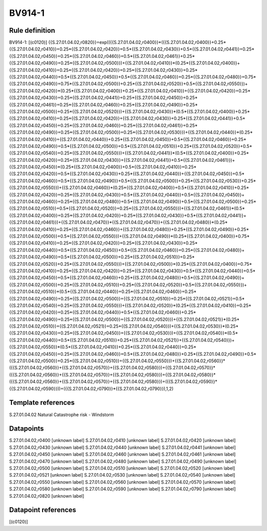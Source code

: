 =======
BV914-1
=======

Rule definition
---------------

BV914-1: [(c0120)] {{S.27.01.04.02,r0820}}=exp(({{S.27.01.04.02,r0400}}*({{S.27.01.04.02,r0400}}+0.25*{{S.27.01.04.02,r0410}}+0.25*{{S.27.01.04.02,r0420}}+0.5*{{S.27.01.04.02,r0430}}+0.5*{{S.27.01.04.02,r0441}}+0.25*{{S.27.01.04.02,r0450}}+0.25*{{S.27.01.04.02,r0460}}+0.5*{{S.27.01.04.02,r0461}}+0.25*{{S.27.01.04.02,r0490}}+0.25*{{S.27.01.04.02,r0500}})+{{S.27.01.04.02,r0410}}*(0.25*{{S.27.01.04.02,r0400}}+{{S.27.01.04.02,r0410}}+0.25*{{S.27.01.04.02,r0420}}+0.25*{{S.27.01.04.02,r0430}}+0.25*{{S.27.01.04.02,r0440}}+0.5*{{S.27.01.04.02,r0450}}+0.5*{{S.27.01.04.02,r0460}}+0.25*{{S.27.01.04.02,r0480}}+0.75*{{S.27.01.04.02,r0490}}+0.75*{{S.27.01.04.02,r0500}}+0.25*{{S.27.01.04.02,r0520}}+0.5*{{S.27.01.04.02,r0550}})+{{S.27.01.04.02,r0420}}*(0.25*{{S.27.01.04.02,r0400}}+0.25*{{S.27.01.04.02,r0410}}+{{S.27.01.04.02,r0420}}+0.25*{{S.27.01.04.02,r0430}}+0.25*{{S.27.01.04.02,r0441}}+0.25*{{S.27.01.04.02,r0450}}+0.25*{{S.27.01.04.02,r0461}}+0.25*{{S.27.01.04.02,r0460}}+0.25*{{S.27.01.04.02,r0490}}+0.25*{{S.27.01.04.02,r0500}}+0.25*{{S.27.01.04.02,r0520}})+{{S.27.01.04.02,r0430}}*(0.5*{{S.27.01.04.02,r0400}}+0.25*{{S.27.01.04.02,r0410}}+0.25*{{S.27.01.04.02,r0420}}+{{S.27.01.04.02,r0430}}+0.25*{{S.27.01.04.02,r0441}}+0.5*{{S.27.01.04.02,r0450}}+0.25*{{S.27.01.04.02,r0460}}+0.25*{{S.27.01.04.02,r0461}}+0.25*{{S.27.01.04.02,r0490}}+0.25*{{S.27.01.04.02,r0500}}+0.25*{{S.27.01.04.02,r0530}})+{{S.27.01.04.02,r0440}}*(0.25*{{S.27.01.04.02,r0410}}+{{S.27.01.04.02,r0440}}+0.25*{{S.27.01.04.02,r0450}}+0.5*{{S.27.01.04.02,r0460}}+0.25*{{S.27.01.04.02,r0490}}+0.5*{{S.27.01.04.02,r0500}}+0.5*{{S.27.01.04.02,r0510}}+0.25*{{S.27.01.04.02,r0520}}+0.5*{{S.27.01.04.02,r0540}}+0.25*{{S.27.01.04.02,r0550}})+{{S.27.01.04.02,r0441}}*(0.5*{{S.27.01.04.02,r0400}}+0.25*{{S.27.01.04.02,r0420}}+0.25*{{S.27.01.04.02,r0430}}+{{S.27.01.04.02,r0441}}+0.5*{{S.27.01.04.02,r0461}})+{{S.27.01.04.02,r0450}}*(0.25*{{S.27.01.04.02,r0400}}+0.5*{{S.27.01.04.02,r0410}}+0.25*{{S.27.01.04.02,r0420}}+0.5*{{S.27.01.04.02,r0430}}+0.25*{{S.27.01.04.02,r0440}}+{{S.27.01.04.02,r0450}}+0.5*{{S.27.01.04.02,r0460}}+0.5*{{S.27.01.04.02,r0490}}+0.5*{{S.27.01.04.02,r0500}}+0.25*{{S.27.01.04.02,r0530}}+0.25*{{S.27.01.04.02,r0550}})+{{S.27.01.04.02,r0460}}*(0.25*{{S.27.01.04.02,r0400}}+0.5*{{S.27.01.04.02,r0410}}+0.25*{{S.27.01.04.02,r0420}}+0.25*{{S.27.01.04.02,r0430}}+0.5*{{S.27.01.04.02,r0440}}+0.5*{{S.27.01.04.02,r0450}}+{{S.27.01.04.02,r0460}}+0.25*{{S.27.01.04.02,r0480}}+0.5*{{S.27.01.04.02,r0490}}+0.5*{{S.27.01.04.02,r0500}}+0.25*{{S.27.01.04.02,r0510}}+0.5*{{S.27.01.04.02,r0520}}+0.25*{{S.27.01.04.02,r0550}})+{{S.27.01.04.02,r0461}}*(0.5*{{S.27.01.04.02,r0400}}+0.25*{{S.27.01.04.02,r0420}}+0.25*{{S.27.01.04.02,r0430}}+0.5*{{S.27.01.04.02,r0441}}+{{S.27.01.04.02,r0461}})+{{S.27.01.04.02,r0470}}*{{S.27.01.04.02,r0470}}+{{S.27.01.04.02,r0480}}*(0.25*{{S.27.01.04.02,r0410}}+0.25*{{S.27.01.04.02,r0460}}+{{S.27.01.04.02,r0480}}+0.25*{{S.27.01.04.02,r0490}}+0.25*{{S.27.01.04.02,r0500}}+0.5*{{S.27.01.04.02,r0550}})+{{S.27.01.04.02,r0490}}*(0.25*{{S.27.01.04.02,r0400}}+0.75*{{S.27.01.04.02,r0410}}+0.25*{{S.27.01.04.02,r0420}}+0.25*{{S.27.01.04.02,r0430}}+0.25*{{S.27.01.04.02,r0440}}+0.5*{{S.27.01.04.02,r0450}}+0.5*{{S.27.01.04.02,r0460}}+0.25*{{S.27.01.04.02,r0480}}+{{S.27.01.04.02,r0490}}+0.5*{{S.27.01.04.02,r0500}}+0.25*{{S.27.01.04.02,r0510}}+0.25*{{S.27.01.04.02,r0520}}+0.25*{{S.27.01.04.02,r0550}})+{{S.27.01.04.02,r0500}}*(0.25*{{S.27.01.04.02,r0400}}+0.75*{{S.27.01.04.02,r0410}}+0.25*{{S.27.01.04.02,r0420}}+0.25*{{S.27.01.04.02,r0430}}+0.5*{{S.27.01.04.02,r0440}}+0.5*{{S.27.01.04.02,r0450}}+0.5*{{S.27.01.04.02,r0460}}+0.25*{{S.27.01.04.02,r0480}}+0.5*{{S.27.01.04.02,r0490}}+{{S.27.01.04.02,r0500}}+0.25*{{S.27.01.04.02,r0510}}+0.25*{{S.27.01.04.02,r0520}}+0.5*{{S.27.01.04.02,r0550}})+{{S.27.01.04.02,r0510}}*(0.5*{{S.27.01.04.02,r0440}}+0.25*{{S.27.01.04.02,r0460}}+0.25*{{S.27.01.04.02,r0490}}+0.25*{{S.27.01.04.02,r0500}}+{{S.27.01.04.02,r0510}}+0.25*{{S.27.01.04.02,r0521}}+0.5*{{S.27.01.04.02,r0540}}+0.25*{{S.27.01.04.02,r0550}})+{{S.27.01.04.02,r0520}}*(0.25*{{S.27.01.04.02,r0410}}+0.25*{{S.27.01.04.02,r0420}}+0.25*{{S.27.01.04.02,r0440}}+0.5*{{S.27.01.04.02,r0460}}+0.25*{{S.27.01.04.02,r0490}}+0.25*{{S.27.01.04.02,r0500}}+{{S.27.01.04.02,r0520}})+{{S.27.01.04.02,r0521}}*(0.25*{{S.27.01.04.02,r0510}}+{{S.27.01.04.02,r0521}}+0.25*{{S.27.01.04.02,r0540}})+{{S.27.01.04.02,r0530}}*(0.25*{{S.27.01.04.02,r0430}}+0.25*{{S.27.01.04.02,r0450}}+{{S.27.01.04.02,r0530}})+{{S.27.01.04.02,r0540}}*(0.5*{{S.27.01.04.02,r0440}}+0.5*{{S.27.01.04.02,r0510}}+0.25*{{S.27.01.04.02,r0521}}+{{S.27.01.04.02,r0540}})+{{S.27.01.04.02,r0550}}*(0.5*{{S.27.01.04.02,r0410}}+0.25*{{S.27.01.04.02,r0440}}+0.25*{{S.27.01.04.02,r0450}}+0.25*{{S.27.01.04.02,r0460}}+0.5*{{S.27.01.04.02,r0480}}+0.25*{{S.27.01.04.02,r0490}}+0.5*{{S.27.01.04.02,r0500}}+0.25*{{S.27.01.04.02,r0510}}+{{S.27.01.04.02,r0550}})+{{S.27.01.04.02,r0560}}*({{S.27.01.04.02,r0560}}+{{S.27.01.04.02,r0570}}+{{S.27.01.04.02,r0580}})+{{S.27.01.04.02,r0570}}*({{S.27.01.04.02,r0560}}+{{S.27.01.04.02,r0570}}+{{S.27.01.04.02,r0580}})+{{S.27.01.04.02,r0580}}*({{S.27.01.04.02,r0560}}+{{S.27.01.04.02,r0570}}+{{S.27.01.04.02,r0580}})+({{S.27.01.04.02,r0590}}*{{S.27.01.04.02,r0590}}))+({{S.27.01.04.02,r0790}}*{{S.27.01.04.02,r0790}}),1,2)


Template references
-------------------

S.27.01.04.02 Natural Catastrophe risk - Windstorm


Datapoints
----------

S.27.01.04.02,r0400 [unknown label]
S.27.01.04.02,r0410 [unknown label]
S.27.01.04.02,r0420 [unknown label]
S.27.01.04.02,r0430 [unknown label]
S.27.01.04.02,r0440 [unknown label]
S.27.01.04.02,r0441 [unknown label]
S.27.01.04.02,r0450 [unknown label]
S.27.01.04.02,r0460 [unknown label]
S.27.01.04.02,r0461 [unknown label]
S.27.01.04.02,r0470 [unknown label]
S.27.01.04.02,r0480 [unknown label]
S.27.01.04.02,r0490 [unknown label]
S.27.01.04.02,r0500 [unknown label]
S.27.01.04.02,r0510 [unknown label]
S.27.01.04.02,r0520 [unknown label]
S.27.01.04.02,r0521 [unknown label]
S.27.01.04.02,r0530 [unknown label]
S.27.01.04.02,r0540 [unknown label]
S.27.01.04.02,r0550 [unknown label]
S.27.01.04.02,r0560 [unknown label]
S.27.01.04.02,r0570 [unknown label]
S.27.01.04.02,r0580 [unknown label]
S.27.01.04.02,r0590 [unknown label]
S.27.01.04.02,r0790 [unknown label]
S.27.01.04.02,r0820 [unknown label]


Datapoint references
--------------------

[(c0120)]